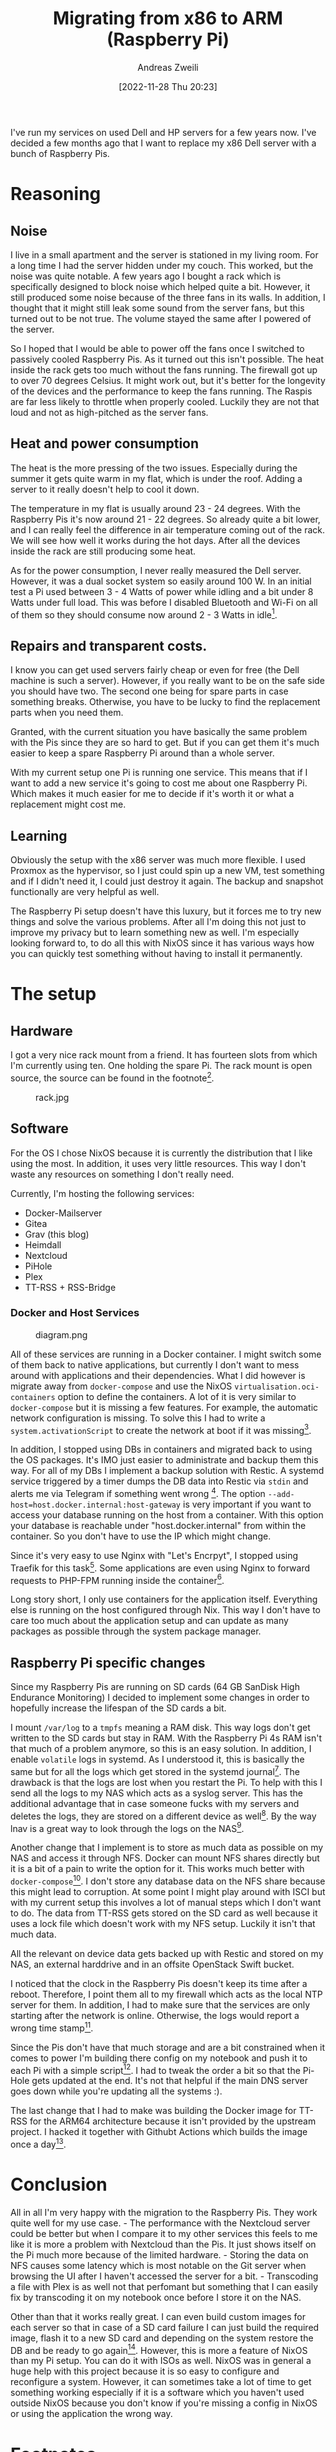 #+title: Migrating from x86 to ARM (Raspberry Pi)
:preamble:
#+date: [2022-11-28 Thu 20:23]
#+filetags: :server:
#+identifier: 20221128T202341
#+author: Andreas Zweili
#+latex_header: input{~/nextcloud/99_archive/0000/settings/latex/style.tex}
:end:

I've run my services on used Dell and HP servers for a few years now.
I've decided a few months ago that I want to replace my x86 Dell server
with a bunch of Raspberry Pis.

* Reasoning
** Noise
I live in a small apartment and the server is stationed in my living
room. For a long time I had the server hidden under my couch. This
worked, but the noise was quite notable. A few years ago I bought a rack
which is specifically designed to block noise which helped quite a bit.
However, it still produced some noise because of the three fans in its
walls. In addition, I thought that it might still leak some sound from
the server fans, but this turned out to be not true. The volume stayed
the same after I powered of the server.

So I hoped that I would be able to power off the fans once I switched to
passively cooled Raspberry Pis. As it turned out this isn't possible.
The heat inside the rack gets too much without the fans running. The
firewall got up to over 70 degrees Celsius. It might work out, but it's
better for the longevity of the devices and the performance to keep the
fans running. The Raspis are far less likely to throttle when properly
cooled. Luckily they are not that loud and not as high-pitched as the
server fans.

** Heat and power consumption
The heat is the more pressing of the two issues. Especially during the
summer it gets quite warm in my flat, which is under the roof. Adding a
server to it really doesn't help to cool it down.

The temperature in my flat is usually around 23 - 24 degrees. With the
Raspberry Pis it's now around 21 - 22 degrees. So already quite a bit
lower, and I can really feel the difference in air temperature coming out
of the rack. We will see how well it works during the hot days. After
all the devices inside the rack are still producing some heat.

As for the power consumption, I never really measured the Dell server.
However, it was a dual socket system so easily around 100 W. In an
initial test a Pi used between 3 - 4 Watts of power while idling and a
bit under 8 Watts under full load. This was before I disabled Bluetooth
and Wi-Fi on all of them so they should consume now around 2 - 3 Watts in
idle[fn:1].

** Repairs and transparent costs.
I know you can get used servers fairly cheap or even for free (the Dell
machine is such a server). However, if you really want to be on the safe
side you should have two. The second one being for spare parts in case
something breaks. Otherwise, you have to be lucky to find the replacement
parts when you need them.

Granted, with the current situation you have basically the same problem
with the Pis since they are so hard to get. But if you can get them it's
much easier to keep a spare Raspberry Pi around than a whole server.

With my current setup one Pi is running one service. This means that if
I want to add a new service it's going to cost me about one Raspberry
Pi. Which makes it much easier for me to decide if it's worth it or what
a replacement might cost me.

** Learning
Obviously the setup with the x86 server was much more flexible. I used
Proxmox as the hypervisor, so I just could spin up a new VM, test
something and if I didn't need it, I could just destroy it again. The
backup and snapshot functionally are very helpful as well.

The Raspberry Pi setup doesn't have this luxury, but it forces me to try
new things and solve the various problems. After all I'm doing this not
just to improve my privacy but to learn something new as well. I'm
especially looking forward to, to do all this with NixOS since it has
various ways how you can quickly test something without having to
install it permanently.

* The setup
** Hardware
I got a very nice rack mount from a friend. It has fourteen slots from
which I'm currently using ten. One holding the spare Pi. The rack mount
is open source, the source can be found in the footnote[fn:2].

#+caption: rack.jpg
[[file:rack.jpg]]

** Software
For the OS I chose NixOS because it is currently the distribution that I
like using the most. In addition, it uses very little resources. This way
I don't waste any resources on something I don't really need.

Currently, I'm hosting the following services:
- Docker-Mailserver
- Gitea
- Grav (this blog)
- Heimdall
- Nextcloud
- PiHole
- Plex
- TT-RSS + RSS-Bridge

*** Docker and Host Services
#+caption: diagram.png
[[file:diagram.png]]

All of these services are running in a Docker container. I might switch
some of them back to native applications, but currently I don't want to
mess around with applications and their dependencies. What I did however
is migrate away from =docker-compose= and use the NixOS
=virtualisation.oci-containers= option to define the containers. A lot
of it is very similar to =docker-compose= but it is missing a few
features. For example, the automatic network configuration is missing.
To solve this I had to write a =system.activationScript= to create the
network at boot if it was missing[fn:3].

In addition, I stopped using DBs in containers and migrated back to using
the OS packages. It's IMO just easier to administrate and backup them
this way. For all of my DBs I implement a backup solution with Restic. A
systemd service triggered by a timer dumps the DB data into Restic via
=stdin= and alerts me via Telegram if something went wrong [fn:4]. The
option =--add-host=host.docker.internal:host-gateway= is very important
if you want to access your database running on the host from a
container. With this option your database is reachable under
"host.docker.internal" from within the container. So you don't have to
use the IP which might change.

Since it's very easy to use Nginx with "Let's Encrpyt", I stopped using
Traefik for this task[fn:5]. Some applications are even using Nginx to
forward requests to PHP-FPM running inside the container[fn:6].

Long story short, I only use containers for the application itself.
Everything else is running on the host configured through Nix. This way
I don't have to care too much about the application setup and can update
as many packages as possible through the system package manager.

** Raspberry Pi specific changes
Since my Raspberry Pis are running on SD cards (64 GB SanDisk High
Endurance Monitoring) I decided to implement some changes in order to
hopefully increase the lifespan of the SD cards a bit.

I mount =/var/log= to a =tmpfs= meaning a RAM disk. This way logs don't
get written to the SD cards but stay in RAM. With the Raspberry Pi 4s
RAM isn't that much of a problem anymore, so this is an easy solution. In
addition, I enable =volatile= logs in systemd. As I understood it, this
is basically the same but for all the logs which get stored in the
systemd journal[fn:7]. The drawback is that the logs are lost when you
restart the Pi. To help with this I send all the logs to my NAS which
acts as a syslog server. This has the additional advantage that in case
someone fucks with my servers and deletes the logs, they are stored on a
different device as well[fn:8]. By the way lnav is a great way to look
through the logs on the NAS[fn:9].

Another change that I implement is to store as much data as possible on
my NAS and access it through NFS. Docker can mount NFS shares directly
but it is a bit of a pain to write the option for it. This works much
better with =docker-compose=[fn:10]. I don't store any database data on
the NFS share because this might lead to corruption. At some point I
might play around with ISCI but with my current setup this involves a
lot of manual steps which I don't want to do. The data from TT-RSS gets
stored on the SD card as well because it uses a lock file which doesn't
work with my NFS setup. Luckily it isn't that much data.

All the relevant on device data gets backed up with Restic and stored on
my NAS, an external harddrive and in an offsite OpenStack Swift bucket.

I noticed that the clock in the Raspberry Pis doesn't keep its time
after a reboot. Therefore, I point them all to my firewall which acts as
the local NTP server for them. In addition, I had to make sure that the
services are only starting after the network is online. Otherwise, the
logs would report a wrong time stamp[fn:11].

Since the Pis don't have that much storage and are a bit constrained
when it comes to power I'm building there config on my notebook and push
it to each Pi with a simple script[fn:12]. I had to tweak the order a
bit so that the Pi-Hole gets updated at the end. It's not that helpful
if the main DNS server goes down while you're updating all the systems
:).

The last change that I had to make was building the Docker image for
TT-RSS for the ARM64 architecture because it isn't provided by the
upstream project. I hacked it together with Githubt Actions which builds
the image once a day[fn:13].

* Conclusion
All in all I'm very happy with the migration to the Raspberry Pis. They
work quite well for my use case. - The performance with the Nextcloud
server could be better but when I compare it to my other services this
feels to me like it is more a problem with Nextcloud than the Pis. It
just shows itself on the Pi much more because of the limited hardware. -
Storing the data on NFS causes some latency which is most notable on the
Git server when browsing the UI after I haven't accessed the server for
a bit. - Transcoding a file with Plex is as well not that perfomant but
something that I can easily fix by transcoding it on my notebook once
before I store it on the NAS.

Other than that it works really great. I can even build custom images
for each server so that in case of a SD card failure I can just build
the required image, flash it to a new SD card and depending on the
system restore the DB and be ready to go again[fn:14]. However, this is
more a feature of NixOS than my Pi setup. You can do it with ISOs as
well. NixOS was in general a huge help with this project because it is
so easy to configure and reconfigure a system. However, it can sometimes
take a lot of time to get something working especially if it is a
software which you haven't used outside NixOS because you don't know
if you're missing a config in NixOS or using the application the wrong
way.

* Footnotes

[fn:1] https://chipwired.com/raspberry-pi-power-use/

[fn:2] https://github.com/novski/EMB

[fn:3] https://github.com/Nebucatnetzer/nixos/blob/ebe8adcea559fa7c0c23336ac20bb50854f5fc25/modules/nextcloud/default.nix#L78

[fn:4] https://github.com/Nebucatnetzer/nixos/blob/ebe8adcea559fa7c0c23336ac20bb50854f5fc25/modules/Restic-server-mysql-client/default.nix

[fn:5] https://github.com/Nebucatnetzer/nixos/blob/ebe8adcea559fa7c0c23336ac20bb50854f5fc25/modules/nginx-proxy/default.nix#L12

[fn:6] https://github.com/Nebucatnetzer/nixos/blob/ebe8adcea559fa7c0c23336ac20bb50854f5fc25/modules/nginx-fpm/default.nix

[fn:7] https://github.com/Nebucatnetzer/nixos/blob/ebe8adcea559fa7c0c23336ac20bb50854f5fc25/modules/log-to-ram/default.nix

[fn:8] https://github.com/Nebucatnetzer/nixos/blob/ebe8adcea559fa7c0c23336ac20bb50854f5fc25/modules/syslog/default.nix

[fn:9] https://lnav.org/

[fn:10] https://github.com/Nebucatnetzer/nixos/blob/ebe8adcea559fa7c0c23336ac20bb50854f5fc25/modules/nextcloud/default.nix#L46

[fn:11] https://github.com/Nebucatnetzer/nixos/blob/5f90eb6068a1da2a460aedc175255e64e3c037a4/modules/common/default.nix#L14-L29

[fn:12] https://github.com/Nebucatnetzer/nixos/blob/5f90eb6068a1da2a460aedc175255e64e3c037a4/scripts/remote_switch.sh

[fn:13] https://github.com/Nebucatnetzer/tt-rss-aarch64/blob/main/.github/workflows/build-image.yml

[fn:14] https://github.com/Nebucatnetzer/nixos/blob/5f90eb6068a1da2a460aedc175255e64e3c037a4/flake.nix#L34

